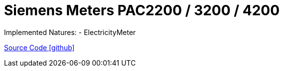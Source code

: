 = Siemens Meters PAC2200 / 3200 / 4200

Implemented Natures:
- ElectricityMeter

https://github.com/OpenEMS/openems/tree/develop/io.openems.edge.meter.siemens[Source Code icon:github[]]